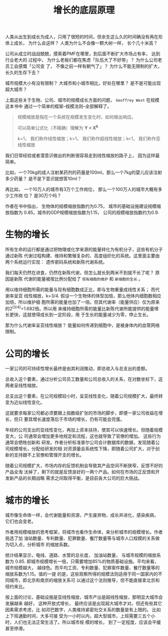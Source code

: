 #+title: 增长的底层原理
#+options: toc:nil num:nil

人类从出生到成长为成人，只用了很短的时间，但余生这么久的时间确没有再在形体上成长，
为什么会这样？ 人类为什么不会像一颗大树一样， 长个几十米高？

公司从成立时战战兢兢，摸索着PMF在哪里，到后面不断扩大市场占有率， 达到行业老大的
过程中， 为什么老板们都在焦虑「队伍大了不好带」？ 为什么公司老员工会感慨「公司变
了， 不像之前一样有朝气了」？ 为什么不能无限制的扩大， 长久的生存下去？

城市规模大小有没有限制？ 大城市和小城市相比，好处在哪里？ 是不是可能出现超大城市？

上面这些关于生物、公司、城市的规模成长方面的问题， =Geoffrey West= 在规模这本书中
通过一个简单的框架--规模法则--全部解释了。

#+begin_quote
规模缩放是指在一个系统在规模发生变化时，如何做出响应。

可以简单公式化（不精确）理解为 *Y = X^k*

k=1， 我们称作线性缩放；k>1， 我们称作超线性缩放；k<1， 我们称作亚线性缩放
#+end_quote

我们日常经验或者潜意识做出的判断很容易走到线性缩放的路子上， 因为这样最简单。

比如，一个70kg的成人注射某药剂的药量是100ml，那么一个7kg的婴儿应该注射多少药量？
是不是下意识就想答10ml？

再比如， 一个10万人的城市有3万个工作岗位， 那么一个100万人的城市大概有多少工作岗
位？ 是30万个吗？

作者在书中指出， 生物体的规模缩放指数约为0.75， 城市的基础设施建设规模缩放指数为
0.85，城市的GDP规模缩放指数为1.15， 公司的规模缩放指数约为0.9.

* 生物的增长
所有生命的运行都是通过把物理或化学来源的能量转化为有机分子，这些有机分子通过新陈
代谢过程构建、维持和繁殖复杂的、高度组织化的系统。这里面主要由两个系统运行实现：
遗传密码系统和新陈代谢系统。

我们每天仍然在进食，仍然在新陈代谢，但怎么就长到两米不到就不长了呢？ 原因是新陈
代谢的能量被按比例分配给了 =现有细胞的维护= 和 =新细胞的生长= 。

用以维持细胞所需的能量与现有细胞数成正比，即与生物重量成线性关系； 而代谢率呈亚
线性缩放，k=3/4. 假设一个生物体的体型加倍，那么他体内细胞数相应加倍，所以维护细
胞所需的能量也加了一倍。但其代谢率（能量供应）仅为原来的2^(3/4)=1.682倍。所以用
来维持细胞所需的能量比新陈代谢所能提供的能量增长更快，这就使得成长到一定阶段，用
于生长的能量减少为零，停止生长。

那为什么代谢率呈亚线性缩放？ 能量如何传递到细胞中，是被身体内的血管网络限制。

* 公司的增长
一家公司的可持续性增长最终是由其利润推动，即总收入与总支出的差额。

总收入这个要素，通过分析公司员工数量和公司总收入的关系，在对数坐标下，这两者呈线性缩放。

总支出这个要素，在公司规模较小时，呈亚线性变化，随着公司规模扩大，最终转变为近似线性变化。

这就要求每家公司都必须要跟上指数级扩张的市场的脚步，即便一家公司收益在增长，但只
要其增长速度落后于市场的增长，仍有可能会完蛋。

年经的公司支出的亚线性变化，再加上资本扶持，使其可以快速增长。但随着规模变大，公
司通常会增加更多地规定和流程，这也就导致了官僚的增加。 这些行为通常会牺牲创新和
研发。作者分析标准普尔公司会计数据库的数据，发现随着公司规模增长，分配给研发的相
对资源量会系统性下降，即随着公司扩大，对于创新的支持跟不上官僚和管理开支的增长。

随着公司规模扩大，市场内存的反馈机制会导致其产品空间不断狭窄，反馈不好的产品全淘
汰掉了，剩下的就是反馈良好的一两个产品。如何在市场的正反馈和开发新产品的长期战略
需求之间取得平衡，是目前各大公司的巨大挑战。

* 城市的增长
城市像生命体一样，会代谢能量和资源，产生废弃物，成长并进化，感染疾病， 它们也会变老。

作者用规模缩放的思考框架，将城市也看作生命体，来分析城市的规模增长。作者挑选了加
油站数量、专利数量、犯罪数量、餐厅数量等与城市人口规模的关系做为切入点，分析城市
的缩放系数。

统计结果显示，电线、道路、水管的总长度， 加油站数量， 与城市规模的缩放系数为
0.85. 即城市规模增长一倍，只需要增加85%的物质基础设施。平均来看，城市规模越大，
越绿色。而平均工资、专利数量、犯罪案件数量、餐厅数量等的缩放系数为1.15。值的一提
的是，这些观察所得的规模法则适用于同一国家内的不同城市，即北京和南京的缩放关系可
以通过这个法则推导，但不能直接拿北京和纽约来比。

按上面的讨论，基础设施是亚线性缩放，城市产出是超线性缩放，那明显大城市会发展越来
越好， 这种开放式增长， 最终应该是出现超大城市才对。但还有些其它因素需求考虑，比
如邓巴数字，人类维持紧密社交关系的数量是有上限的。 比如上下班通勤时间，大多可接
受为一小时以内，超大型城市，上班需要三五个小时，人们也无法正常生活了。所以城市规
模的增长， 到了一定程度，应该会平缓甚至停滞。
